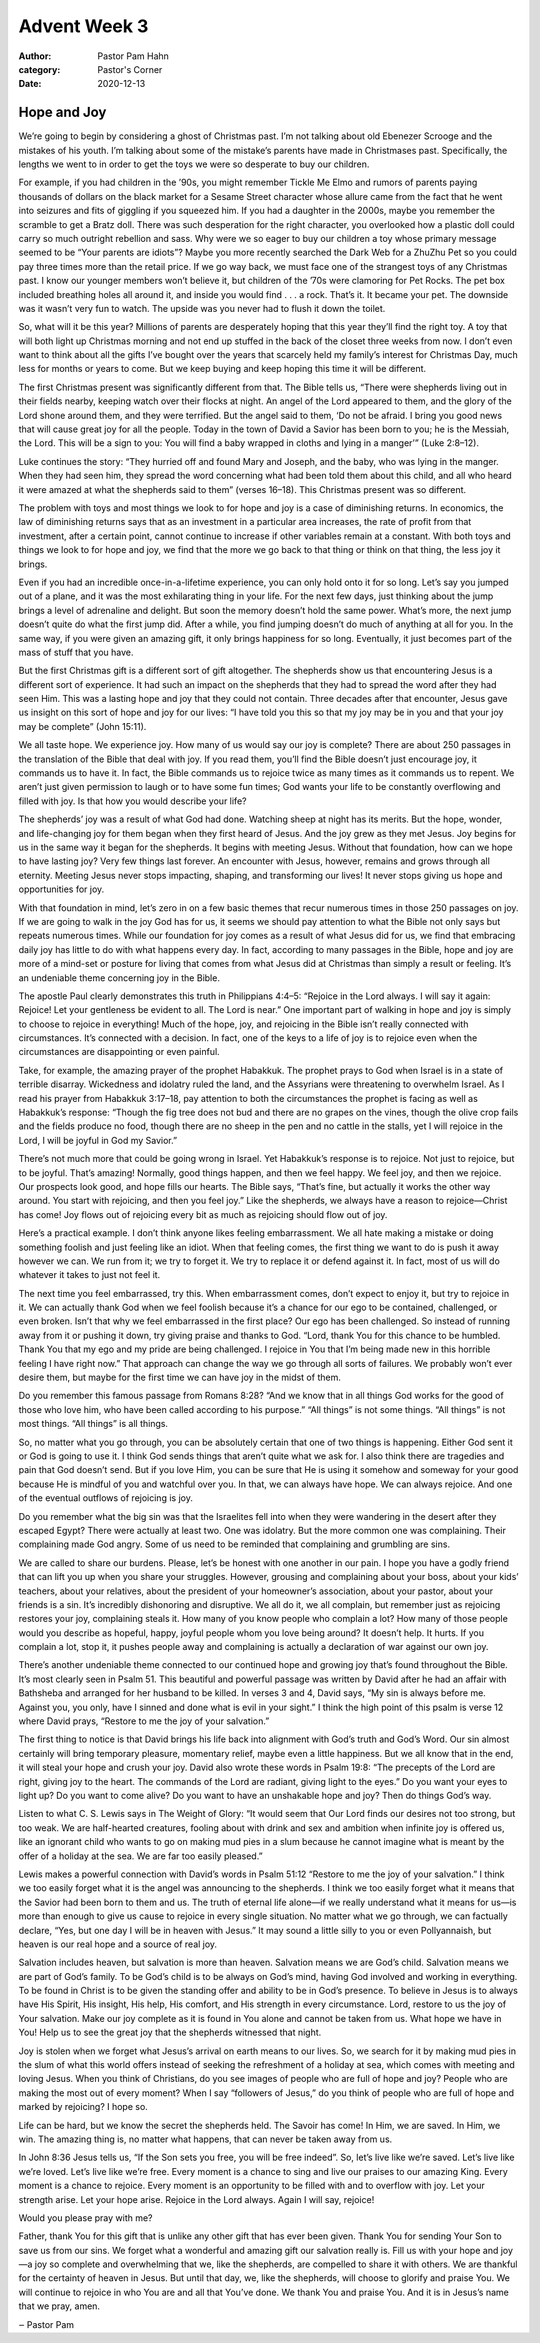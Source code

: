 Advent Week 3
=============

:author: Pastor Pam Hahn
:category: Pastor's Corner
:date: 2020-12-13

.. raw:: html

    <p>
        <iframe src="https://anchor.fm/litchfield-ucc/embed/episodes/Sunday-Sermon-Advent-Week-3-eno0q7" height="102px" width="100%" frameborder="0" scrolling="no"></iframe>
    </p>

Hope and Joy
------------


We’re going to begin by considering a ghost of Christmas past. I’m not talking about old Ebenezer Scrooge and the mistakes of his youth. I’m talking about some of the mistake’s parents have made in Christmases past. Specifically, the lengths we went to in order to get the toys we were so desperate to buy our children. 

For example, if you had children in the ’90s, you might remember Tickle Me Elmo and rumors of parents paying thousands of dollars on the black market for a Sesame Street character whose allure came from the fact that he went into seizures and fits of giggling if you squeezed him. If you had a daughter in the 2000s, maybe you remember the scramble to get a Bratz doll. There was such desperation for the right character, you overlooked how a plastic doll could carry so much outright rebellion and sass. Why were we so eager to buy our children a toy whose primary message seemed to be “Your parents are idiots”? Maybe you more recently searched the Dark Web for a ZhuZhu Pet so you could pay three times more than the retail price. If we go way back, we must face one of the strangest toys of any Christmas past. I know our younger members won’t believe it, but children of the ’70s were clamoring for Pet Rocks. The pet box included breathing holes all around it, and inside you would find . . . a rock. That’s it. It  became your pet. The downside was it wasn’t very fun to watch. The upside was you never had to flush it down the toilet. 

So, what will it be this year? Millions of parents are desperately hoping that this year they’ll find the right toy. A toy that will both light up Christmas morning and not end up stuffed in the back of the closet three weeks from now. I don’t even want to think about all the gifts I’ve bought over the years that scarcely held my family’s interest for Christmas Day, much less for months or years to come. But we keep buying and keep hoping this time it will be different. 



The first Christmas present was significantly different from that. The Bible tells us, “There were shepherds living out in their fields nearby, keeping watch over their flocks at night. An angel of the Lord appeared to them, and the glory of the Lord shone around them, and they were terrified. But the angel said to them, ‘Do not be afraid. I bring you good news that will cause great joy for all the people. Today in the town of David a Savior has been born to you; he is the Messiah, the Lord. This will be a sign to you: You will find a baby wrapped in cloths and lying in a manger’” (Luke 2:8–12).

Luke continues the story: “They hurried off and found Mary and Joseph, and the baby, who was lying in the manger. When they had seen him, they spread the word concerning what had been told them about this child, and all who heard it were amazed at what the shepherds said to them” (verses 16–18). This Christmas present was so different. 

The problem with toys and most things we look to for hope and joy is a case of diminishing returns. In economics, the law of diminishing returns says that as an investment in a particular area increases, the rate of profit from that investment, after a certain point, cannot continue to increase if other variables remain at a constant. With both toys and things we look to for hope and joy, we find that the more we go back to that thing or think on that thing, the less joy it brings. 

Even if you had an incredible once-in-a-lifetime experience, you can only hold onto it for so long. Let’s say you jumped out of a plane, and it was the most exhilarating thing in your life. For the next few days, just thinking about the jump brings a level of adrenaline and delight. But soon the memory doesn’t hold the same power. What’s more, the next jump doesn’t quite do what the first jump did. After a while, you find jumping doesn’t do much of anything at all for you. In the same way, if you were given an amazing gift, it only brings happiness for so long. Eventually, it just becomes part of the mass of stuff that you have. 

But the first Christmas gift is a different sort of gift altogether. The shepherds show us that encountering Jesus is a different sort of experience. It had such an impact on the shepherds that they had to spread the word after they had seen Him. This was a lasting hope and joy that they could not contain. Three decades after that encounter, Jesus gave us insight on this sort of hope and joy for our lives: “I have told you this so that my joy may be in you and that your joy may be complete” (John 15:11).

We all taste hope. We experience joy. How many of us would say our joy is complete? There are about 250 passages in the translation of the Bible that deal with joy. If you read them, you’ll find the Bible doesn’t just encourage joy, it commands us to have it. In fact, the Bible commands us to rejoice twice as many times as it commands us to repent. We aren’t just given permission to laugh or to have some fun times; God wants your life to be constantly overflowing and filled with joy. Is that how you would describe your life? 

The shepherds’ joy was a result of what God had done. Watching sheep at night has its merits. But the hope, wonder, and life-changing joy for them began when they first heard of Jesus. And the joy grew as they met Jesus. Joy begins for us in the same way it began for the shepherds. It begins with meeting Jesus. Without that foundation, how can we hope to have lasting joy? Very few things last forever. An encounter with Jesus, however, remains and grows through all eternity. Meeting Jesus never stops impacting, shaping, and transforming our lives! It never stops giving us hope and opportunities for joy.

With that foundation in mind, let’s zero in on a few basic themes that recur numerous times in those 250 passages on joy. If we are going to walk in the joy God has for us, it seems we should pay attention to what the Bible not only says but repeats numerous times. While our foundation for joy comes as a result of what Jesus did for us, we find that embracing daily joy has little to do with what happens every day. In fact, according to many passages in the Bible, hope and joy are more of a mind-set or posture for living that comes from what Jesus did at Christmas than simply a result or feeling. It’s an undeniable theme concerning joy in the Bible.




The apostle Paul clearly demonstrates this truth in Philippians 4:4–5: “Rejoice in the Lord always. I will say it again: Rejoice! Let your gentleness be evident to all. The Lord is near.” One important part of walking in hope and joy is simply to choose to rejoice in everything! Much of the hope, joy, and rejoicing in the Bible isn’t really connected with circumstances. It’s connected with a decision. In fact, one of the keys to a life of joy is to rejoice even when the circumstances are disappointing or even painful. 

Take, for example, the amazing prayer of the prophet Habakkuk. The prophet prays to God when Israel is in a state of terrible disarray. Wickedness and idolatry ruled the land, and the Assyrians were threatening to overwhelm Israel. As I read his prayer from Habakkuk 3:17–18, pay attention to both the circumstances the prophet is facing as well as Habakkuk’s response: “Though the fig tree does not bud and there are no grapes on the vines, though the olive crop fails and the fields produce no food, though there are no sheep in the pen and no cattle in the stalls, yet I will rejoice in the Lord, I will be joyful in God my Savior.” 

There’s not much more that could be going wrong in Israel. Yet Habakkuk’s response is to rejoice. Not just to rejoice, but to be joyful. That’s amazing! Normally, good things happen, and then we feel happy. We feel joy, and then we rejoice. Our prospects look good, and hope fills our hearts. The Bible says, “That’s fine, but actually it works the other way around. You start with rejoicing, and then you feel joy.” Like the shepherds, we always have a reason to rejoice—Christ has come! Joy flows out of rejoicing every bit as much as rejoicing should flow out of joy. 

Here’s a practical example. I don’t think anyone likes feeling embarrassment. We all hate making a mistake or doing something foolish and just feeling like an idiot. When that feeling comes, the first thing we want to do is push it away however we can. We run from it; we try to forget it. We try to replace it or defend against it. In fact, most of us will do whatever it takes to just not feel it. 

The next time you feel embarrassed, try this. When embarrassment comes, don’t expect to enjoy it, but try to rejoice in it. We can actually thank God when we feel foolish because it’s a chance for our ego to be contained, challenged, or even broken. Isn’t that why we feel embarrassed in the first place? Our ego has been challenged. So instead of running away from it or pushing it down, try giving praise and thanks to God. “Lord, thank You for this chance to be humbled. Thank You that my ego and my pride are being challenged. I rejoice in You that I’m being made new in this horrible feeling I have right now.” That approach can change the way we go through all sorts of failures. We probably won’t ever desire them, but maybe for the first time we can have joy in the midst of them. 


Do you remember this famous passage from Romans 8:28? “And we know that in all things God works for the good of those who love him, who have been called according to his purpose.” “All things” is not some things. “All things” is not most things. “All things” is all things. 

So, no matter what you go through, you can be absolutely certain that one of two things is happening. Either God sent it or God is going to use it. I think God sends things that aren’t quite what we ask for. I also think there are tragedies and pain that God doesn’t send. But if you love Him, you can be sure that He is using it somehow and someway for your good because He is mindful of you and watchful over you. In that, we can always have hope. We can always rejoice. And one of the eventual outflows of rejoicing is joy.  

Do you remember what the big sin was that the Israelites fell into when they were wandering in the desert after they escaped Egypt? There were actually at least two. One was idolatry. But the more common one was complaining. Their complaining made God angry. Some of us need to be reminded that complaining and grumbling are sins. 

We are called to share our burdens. Please, let’s be honest with one another in our pain. I hope you have a godly friend that can lift you up when you share your struggles. However, grousing and complaining about your boss, about your kids’ teachers, about your relatives, about the president of your homeowner’s association, about your pastor, about your friends is a sin. It’s incredibly dishonoring and disruptive. We all do it, we all complain, but remember just as rejoicing restores your joy, complaining steals it. How many of you know people who complain a lot? How many of those people would you describe as hopeful, happy, joyful people whom you love being around? It doesn’t help. It hurts. If you complain a lot, stop it, it pushes people away and complaining is actually a declaration of war against our own joy. 


There’s another undeniable theme connected to our continued hope and growing joy that’s found throughout the Bible. It’s most clearly seen in Psalm 51. This beautiful and powerful passage was written by David after he had an affair with Bathsheba and arranged for her husband to be killed. In verses 3 and 4, David says, “My sin is always before me. Against you, you only, have I sinned and done what is evil in your sight.” I think the high point of this psalm is verse 12 where David prays, “Restore to me the joy of your salvation.”

The first thing to notice is that David brings his life back into alignment with God’s truth and God’s Word. Our sin almost certainly will bring temporary pleasure, momentary relief, maybe even a little happiness. But we all know that in the end, it will steal your hope and crush your joy. David also wrote these words in Psalm 19:8: “The precepts of the Lord are right, giving joy to the heart. The commands of the Lord are radiant, giving light to the eyes.” Do you want your eyes to light up? Do you want to come alive? Do you want to have an unshakable hope and joy? Then do things God’s way. 

Listen to what C. S. Lewis says in The Weight of Glory: “It would seem that Our Lord finds our desires not too strong, but too weak. We are half-hearted creatures, fooling about with drink and sex and ambition when infinite joy is offered us, like an ignorant child who wants to go on making mud pies in a slum because he cannot imagine what is meant by the offer of a holiday at the sea. We are far too easily pleased.”



Lewis makes a powerful connection with David’s words in Psalm 51:12 “Restore to me the joy of your salvation.” I think we too easily forget what it is the angel was announcing to the shepherds. I think we too easily forget what it means that the Savior had been born to them and us. The truth of eternal life alone—if we really understand what it means for us—is more than enough to give us cause to rejoice in every single situation. No matter what we go through, we can factually declare, “Yes, but one day I will be in heaven with Jesus.” It may sound a little silly to you or even Pollyannaish, but heaven is our real hope and a source of real joy. 

Salvation includes heaven, but salvation is more than heaven. Salvation means we are God’s child. Salvation means we are part of God’s family. To be God’s child is to be always on God’s mind, having God involved and working in everything. To be found in Christ is to be given the standing offer and ability to be in God’s presence. To believe in Jesus is to always have His Spirit, His insight, His help, His comfort, and His strength in every circumstance. Lord, restore to us the joy of Your salvation. Make our joy complete as it is found in You alone and cannot be taken from us. What hope we have in You! Help us to see the great joy that the shepherds witnessed that night.

Joy is stolen when we forget what Jesus’s arrival on earth means to our lives. So, we search for it by making mud pies in the slum of what this world offers instead of seeking the refreshment of a holiday at sea, which comes with meeting and loving Jesus. When you think of Christians, do you see images of people who are full of hope and joy? People who are making the most out of every moment?  When I say “followers of Jesus,” do you think of people who are full of hope and marked by rejoicing? I hope so.

Life can be hard, but we know the secret the shepherds held. The Savoir has come! In Him, we are saved. In Him, we win. The amazing thing is, no matter what happens, that can never be taken away from us. 

In John 8:36 Jesus tells us, “If the Son sets you free, you will be free indeed”. So, let’s live like we’re saved. Let’s live like we’re loved. Let’s live like we’re free. Every moment is a chance to sing and live our praises to our amazing King. Every moment is a chance to rejoice. Every moment is an opportunity to be filled with and to overflow with joy. Let your strength arise. Let your hope arise. Rejoice in the Lord always. Again I will say, rejoice! 


Would you please pray with me? 

Father, thank You for this gift that is unlike any other gift that has ever been given. Thank You for sending Your Son to save us from our sins. We forget what a wonderful and amazing gift our salvation really is. Fill us with your hope and joy—a joy so complete and overwhelming that we, like the shepherds, are compelled to share it with others. We are thankful for the certainty of heaven in Jesus. But until that day, we, like the shepherds, will choose to glorify and praise You. We will continue to rejoice in who You are and all that You’ve done. We thank You and praise You. And it is in Jesus’s name that we pray, amen. 

‒ Pastor Pam
